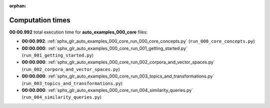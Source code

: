 
:orphan:

.. _sphx_glr_auto_examples_000_core_sg_execution_times:

Computation times
=================
**00:00.992** total execution time for **auto_examples_000_core** files:

- **00:00.992**: :ref:`sphx_glr_auto_examples_000_core_run_000_core_concepts.py` (``run_000_core_concepts.py``)
- **00:00.000**: :ref:`sphx_glr_auto_examples_000_core_run_001_getting_started.py` (``run_001_getting_started.py``)
- **00:00.000**: :ref:`sphx_glr_auto_examples_000_core_run_002_corpora_and_vector_spaces.py` (``run_002_corpora_and_vector_spaces.py``)
- **00:00.000**: :ref:`sphx_glr_auto_examples_000_core_run_003_topics_and_transformations.py` (``run_003_topics_and_transformations.py``)
- **00:00.000**: :ref:`sphx_glr_auto_examples_000_core_run_004_similarity_queries.py` (``run_004_similarity_queries.py``)
